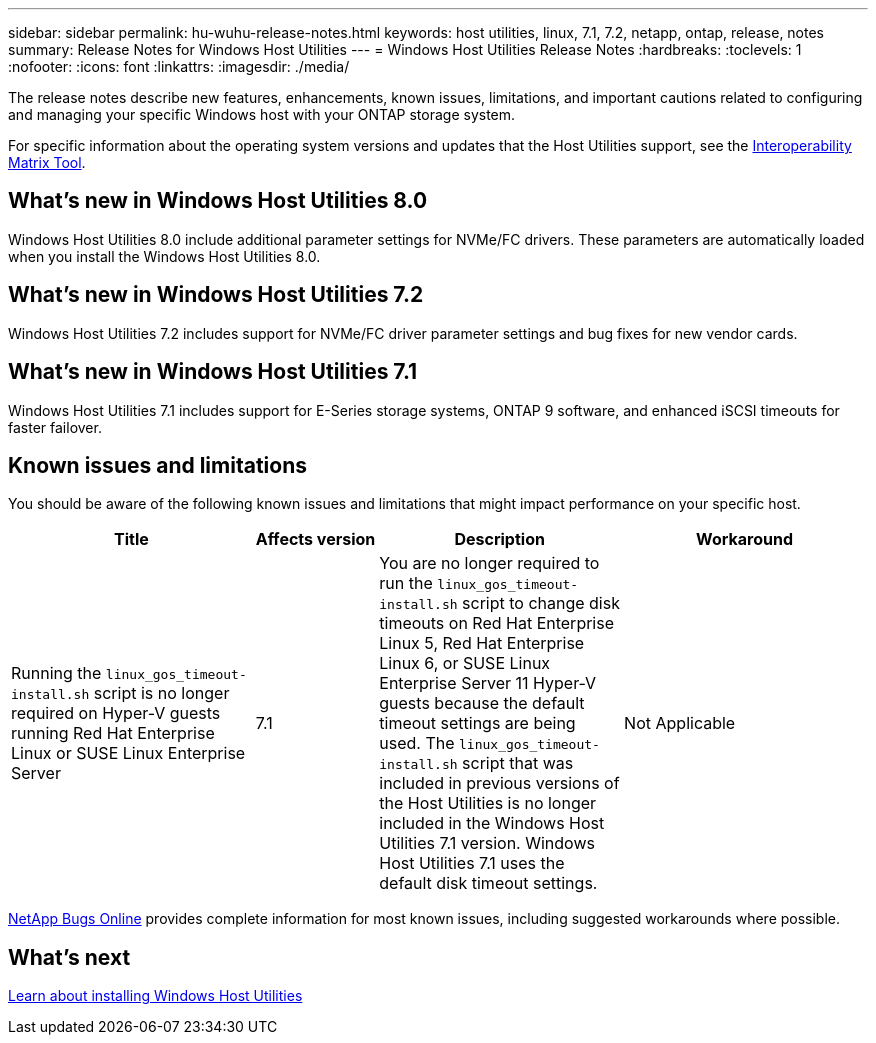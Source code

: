 ---
sidebar: sidebar
permalink: hu-wuhu-release-notes.html
keywords: host utilities, linux, 7.1, 7.2, netapp, ontap, release, notes
summary: Release Notes for Windows Host Utilities
---
= Windows Host Utilities Release Notes
:hardbreaks:
:toclevels: 1
:nofooter:
:icons: font
:linkattrs:
:imagesdir: ./media/

[.lead]
The release notes describe new features, enhancements, known issues, limitations, and important cautions related to configuring and managing your specific Windows host with your ONTAP storage system.

For specific information about the operating system versions and updates that the Host Utilities support, see the link:https://imt.netapp.com/matrix/#welcome[Interoperability Matrix Tool^].

== What's new in Windows Host Utilities 8.0

Windows Host Utilities 8.0 include additional parameter settings for NVMe/FC drivers. These parameters are automatically loaded when you install the Windows Host Utilities 8.0. 


== What's new in Windows Host Utilities 7.2

Windows Host Utilities 7.2 includes support for NVMe/FC driver parameter settings and bug fixes for new vendor cards.

== What's new in Windows Host Utilities 7.1

Windows Host Utilities 7.1 includes support for E-Series storage systems, ONTAP 9 software, and enhanced iSCSI timeouts for faster failover.


== Known issues and limitations

You should be aware of the following known issues and limitations that might impact performance on your specific host. 

[cols=34,options="header", cols= "30, 15, 30, 30"]
|===
|Title	| Affects version |Description |Workaround
|Running the `linux_gos_timeout-install.sh` script is no longer required on Hyper-V guests running Red Hat Enterprise Linux or SUSE Linux Enterprise Server 
|7.1
|You are no longer required to run the `linux_gos_timeout-install.sh` script to change disk timeouts on Red Hat Enterprise Linux 5, Red Hat Enterprise Linux 6, or SUSE Linux Enterprise Server 11 Hyper-V guests because the default timeout settings are being used. The `linux_gos_timeout-install.sh` script that was included in previous versions of the Host Utilities is no longer included in the Windows Host Utilities 7.1 version. Windows Host Utilities 7.1 uses the default disk timeout settings.
|Not Applicable

|===

link:https://mysupport.netapp.com/site/bugs-online/product[NetApp Bugs Online^] provides complete information for most known issues, including suggested workarounds where possible.

== What's next

link:hu-wuhu-80.html[Learn about installing Windows Host Utilities]
